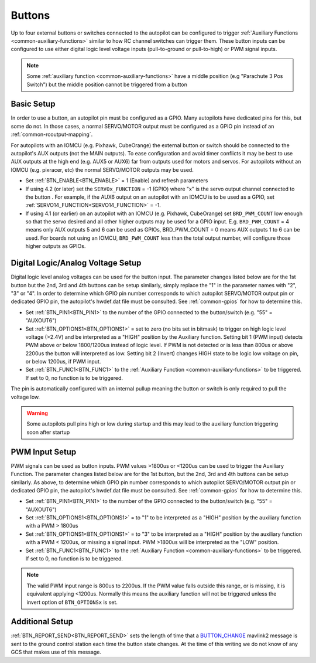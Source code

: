.. _common-buttons:

=======
Buttons
=======

Up to four external buttons or switches connected to the autopilot can be configured to trigger :ref:`Auxiliary Functions <common-auxiliary-functions>` similar to how RC channel switches can trigger them. These button inputs can be configured to use either digital logic level voltage inputs (pull-to-ground or pull-to-high) or PWM signal inputs.

.. note::

    Some :ref:`auxiliary function <common-auxiliary-functions>` have a middle position (e.g "Parachute 3 Pos Switch") but the middle position cannot be triggered from a button

Basic Setup
-----------

In order to use a button, an autopilot pin must be configured as a GPIO. Many autopilots have dedicated pins for this, but some do not. In those cases, a normal SERVO/MOTOR output must be configured as a GPIO pin instead of an :ref:`common-rcoutput-mapping`.

For autopilots with an IOMCU (e.g. Pixhawk, CubeOrange) the external button or switch should be connected to the autopilot's AUX outputs (not the MAIN outputs).  To ease configuration and avoid timer conflicts it may be best to use AUX outputs at the high end (e.g. AUX5 or AUX6) far from outputs used for motors and servos.  For autopilots without an IOMCU (e.g. pixracer, etc) the normal SERVO/MOTOR outputs may be used.

- Set :ref:`BTN_ENABLE<BTN_ENABLE>` = 1 (Enable) and refresh parameters
- If using 4.2 (or later) set the ``SERVOx_FUNCTION`` = -1 (GPIO) where "x" is the servo output channel connected to the button . For example, if the AUX6 output on an autopilot with an IOMCU is to be used as a GPIO, set :ref:`SERVO14_FUNCTION<SERVO14_FUNCTION>` = -1.
- If using 4.1 (or earlier) on an autopilot with an IOMCU (e.g. Pixhawk, CubeOrange) set ``BRD_PWM_COUNT`` low enough so that the servo desired and all other higher outputs may be used for a GPIO input.  E.g. ``BRD_PWM_COUNT`` = 4 means only AUX outputs 5 and 6 can be used as GPIOs, BRD_PWM_COUNT = 0 means AUX outputs 1 to 6 can be used. For boards not using an IOMCU, ``BRD_PWM_COUNT`` less than the total output number, will configure those higher outputs as GPIOs.

Digital Logic/Analog Voltage Setup
----------------------------------

Digital logic level analog voltages can be used for the button input.  The parameter changes listed below are for the 1st button but the 2nd, 3rd and 4th buttons can be setup similarly, simply replace the "1" in the parameter names with "2", "3" or "4". In order to determine which GPIO pin number corresponds to which autopilot SERVO/MOTOR output pin or dedicated GPIO pin, the autopilot's hwdef.dat file must be consulted. See :ref:`common-gpios` for how to determine this.

- Set :ref:`BTN_PIN1<BTN_PIN1>` to the number of the GPIO connected to the button/switch (e.g. "55" = "AUXOUT6")
- Set :ref:`BTN_OPTIONS1<BTN_OPTIONS1>` = set to zero (no bits set in bitmask) to trigger on high logic level voltage (>2.4V) and  be interpreted as a "HIGH" position by the Auxiliary function. Setting bit 1 (PWM input) detects PWM above or below 1800/1200us instead of logic level. If PWM is not detected or is less than 800us or above 2200us the button will interpreted as low. Setting bit 2 (Invert) changes HIGH state to be logic low voltage on pin, or below 1200us, if PWM input.
- Set :ref:`BTN_FUNC1<BTN_FUNC1>` to the :ref:`Auxiliary Function <common-auxiliary-functions>` to be triggered.  If set to 0, no function is to be triggered.

The pin is automatically configured with an internal pullup meaning the button or switch is only required to pull the voltage low.

.. warning::

    Some autopilots pull pins high or low during startup and this may lead to the auxiliary function triggering soon after startup

PWM Input Setup
---------------

PWM signals can be used as button inputs.  PWM values >1800us or <1200us can be used to trigger the Auxiliary Function. The parameter changes listed below are for the 1st button, but the 2nd, 3rd and 4th buttons can be setup similarly. As above, to determine which GPIO pin number corresponds to which autopilot SERVO/MOTOR output pin or dedicated GPIO pin, the autopilot's hwdef.dat file must be consulted. See :ref:`common-gpios` for how to determine this.

- Set :ref:`BTN_PIN1<BTN_PIN1>` to the number of the GPIO connected to the button/switch (e.g. "55" = "AUXOUT6")
- Set :ref:`BTN_OPTIONS1<BTN_OPTIONS1>` = to "1" to be interpreted as a "HIGH" position by the auxiliary function with a PWM > 1800us
- Set :ref:`BTN_OPTIONS1<BTN_OPTIONS1>` = to "3" to be interpreted as a "HIGH" position by the auxiliary function with a PWM < 1200us, or missing a signal input. PWM >1800us will be interpreted as the "LOW" position.
- Set :ref:`BTN_FUNC1<BTN_FUNC1>` to the :ref:`Auxiliary Function <common-auxiliary-functions>` to be triggered.  If set to 0, no function is to be triggered.

.. note::

    The valid PWM input range is 800us to 2200us.  If the PWM value falls outside this range, or is missing, it is equivalent applying <1200us.  Normally this means the auxiliary function will not be triggered unless the invert option of ``BTN_OPTIONSx`` is set.

Additional Setup
----------------

:ref:`BTN_REPORT_SEND<BTN_REPORT_SEND>` sets the length of time that a `BUTTON_CHANGE <https://mavlink.io/en/messages/common.html#BUTTON_CHANGE>`__ mavlink2 message is sent to the ground control station each time the button state changes.  At the time of this writing we do not know of any GCS that makes use of this message.
